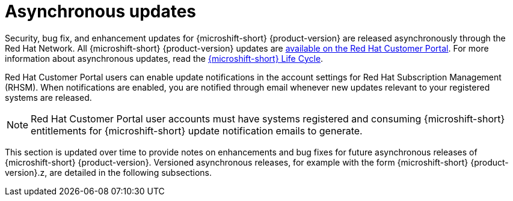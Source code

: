 
// Module included in the following assemblies:
//
//microshift_release_notes/microshift-4-21-release-notes.adoc

:_mod-docs-content-type: CONCEPT
[id="microshift-4-21-asynch-updates_{context}"]
= Asynchronous updates

[role="_abstract"]
Security, bug fix, and enhancement updates for {microshift-short} {product-version} are released asynchronously through the Red{nbsp}Hat Network. All {microshift-short} {product-version} updates are https://access.redhat.com/downloads/content/290/[available on the Red{nbsp}Hat Customer Portal]. For more information about asynchronous updates, read the https://access.redhat.com/product-life-cycles?product=Red%20Hat%20build%20of%20Microshift,Red%20Hat%20Device%20Edge[{microshift-short} Life Cycle].

Red{nbsp}Hat Customer Portal users can enable update notifications in the account settings for Red{nbsp}Hat Subscription Management (RHSM). When notifications are enabled, you are notified through email whenever new updates relevant to your registered systems are released.

[NOTE]
====
Red{nbsp}Hat Customer Portal user accounts must have systems registered and consuming {microshift-short} entitlements for {microshift-short} update notification emails to generate.
====

This section is updated over time to provide notes on enhancements and bug fixes for future asynchronous releases of {microshift-short} {product-version}. Versioned asynchronous releases, for example with the form {microshift-short} {product-version}.z, are detailed in the following subsections.
